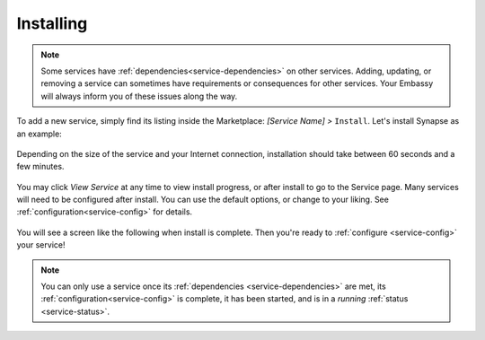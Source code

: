 .. _installing:

==========
Installing
==========

.. note:: Some services have :ref:`dependencies<service-dependencies>` on other services. Adding, updating, or removing a service can sometimes have requirements or consequences for other services. Your Embassy will always inform you of these issues along the way.

To add a new service, simply find its listing inside the Marketplace: *[Service Name] >* ``Install``.  Let's install Synapse as an example:

    .. figure:: /_static/images/services/service0.png
        :width: 60%

    .. figure:: /_static/images/services/service1.png
        :width: 60%

Depending on the size of the service and your Internet connection, installation should take between 60 seconds and a few minutes.

    .. figure:: /_static/images/services/service2.png
        :width: 60%

You may click *View Service* at any time to view install progress, or after install to go to the Service page.  Many services will need to be configured after install.  You can use the default options, or change to your liking.  See :ref:`configuration<service-config>` for details.

    .. figure:: /_static/images/services/service3.png
        :width: 60%

You will see a screen like the following when install is complete.  Then you're ready to :ref:`configure <service-config>` your service!

    .. figure:: /_static/images/services/service4.png
        :width: 60%

.. note:: You can only use a service once its :ref:`dependencies <service-dependencies>` are met, its :ref:`configuration<service-config>` is complete, it has been started, and is in a *running* :ref:`status <service-status>`.
